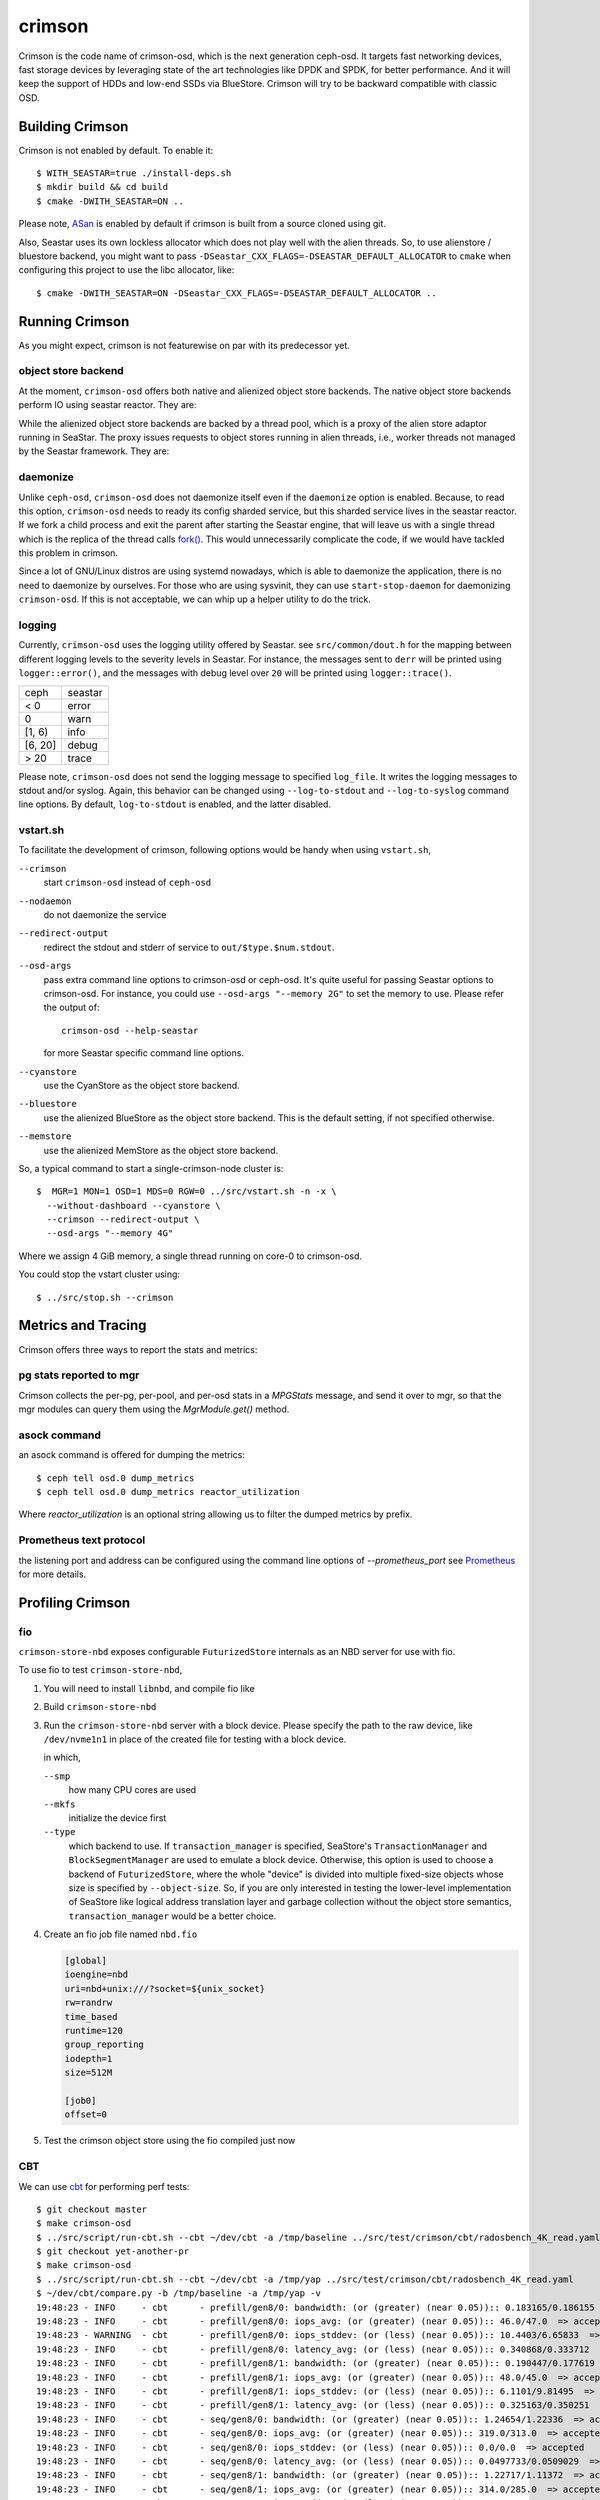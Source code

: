 =======
crimson
=======

Crimson is the code name of crimson-osd, which is the next generation ceph-osd.
It targets fast networking devices, fast storage devices by leveraging state of
the art technologies like DPDK and SPDK, for better performance. And it will
keep the support of HDDs and low-end SSDs via BlueStore. Crimson will try to
be backward compatible with classic OSD.

.. highlight:: console

Building Crimson
================

Crimson is not enabled by default. To enable it::

  $ WITH_SEASTAR=true ./install-deps.sh
  $ mkdir build && cd build
  $ cmake -DWITH_SEASTAR=ON ..

Please note, `ASan`_ is enabled by default if crimson is built from a source
cloned using git.

Also, Seastar uses its own lockless allocator which does not play well with
the alien threads. So, to use alienstore / bluestore backend, you might want to
pass ``-DSeastar_CXX_FLAGS=-DSEASTAR_DEFAULT_ALLOCATOR`` to ``cmake`` when
configuring this project to use the libc allocator, like::

  $ cmake -DWITH_SEASTAR=ON -DSeastar_CXX_FLAGS=-DSEASTAR_DEFAULT_ALLOCATOR ..

.. _ASan: https://github.com/google/sanitizers/wiki/AddressSanitizer

Running Crimson
===============

As you might expect, crimson is not featurewise on par with its predecessor yet.

object store backend
--------------------

At the moment, ``crimson-osd`` offers both native and alienized object store
backends. The native object store backends perform IO using seastar reactor.
They are:

.. describe:: cyanstore

   CyanStore is modeled after memstore in classic OSD.

.. describe:: seastore

   Seastore is still under active development.

While the alienized object store backends are backed by a thread pool, which
is a proxy of the alien store adaptor running in SeaStar. The proxy issues
requests to object stores running in alien threads, i.e., worker threads not
managed by the Seastar framework. They are:

.. describe:: memstore

   The memory backed object store

.. describe:: bluestore

   The object store used by classic OSD by default.

daemonize
---------

Unlike ``ceph-osd``, ``crimson-osd`` does not daemonize itself even if the
``daemonize`` option is enabled. Because, to read this option, ``crimson-osd``
needs to ready its config sharded service, but this sharded service lives
in the seastar reactor. If we fork a child process and exit the parent after
starting the Seastar engine, that will leave us with a single thread which is
the replica of the thread calls `fork()`_. This would unnecessarily complicate
the code, if we would have tackled this problem in crimson.

Since a lot of GNU/Linux distros are using systemd nowadays, which is able to
daemonize the application, there is no need to daemonize by ourselves. For
those who are using sysvinit, they can use ``start-stop-daemon`` for daemonizing
``crimson-osd``. If this is not acceptable, we can whip up a helper utility
to do the trick.


.. _fork(): http://pubs.opengroup.org/onlinepubs/9699919799/functions/fork.html

logging
-------

Currently, ``crimson-osd`` uses the logging utility offered by Seastar. see
``src/common/dout.h`` for the mapping between different logging levels to
the severity levels in Seastar. For instance, the messages sent to ``derr``
will be printed using ``logger::error()``, and the messages with debug level
over ``20`` will be printed using ``logger::trace()``.

+---------+---------+
| ceph    | seastar |
+---------+---------+
| < 0     | error   |
+---------+---------+
|   0     | warn    |
+---------+---------+
| [1, 6)  | info    |
+---------+---------+
| [6, 20] | debug   |
+---------+---------+
| >  20   | trace   |
+---------+---------+

Please note, ``crimson-osd``
does not send the logging message to specified ``log_file``. It writes
the logging messages to stdout and/or syslog. Again, this behavior can be
changed using ``--log-to-stdout`` and ``--log-to-syslog`` command line
options. By default, ``log-to-stdout`` is enabled, and the latter disabled.


vstart.sh
---------

To facilitate the development of crimson, following options would be handy when
using ``vstart.sh``,

``--crimson``
    start ``crimson-osd`` instead of ``ceph-osd``

``--nodaemon``
    do not daemonize the service

``--redirect-output``
    redirect the stdout and stderr of service to ``out/$type.$num.stdout``.

``--osd-args``
    pass extra command line options to crimson-osd or ceph-osd. It's quite
    useful for passing Seastar options to crimson-osd. For instance, you could
    use ``--osd-args "--memory 2G"`` to set the memory to use. Please refer
    the output of::

      crimson-osd --help-seastar

    for more Seastar specific command line options.

``--cyanstore``
    use the CyanStore as the object store backend.

``--bluestore``
    use the alienized BlueStore as the object store backend. This is the default
    setting, if not specified otherwise.

``--memstore``
    use the alienized MemStore as the object store backend.

So, a typical command to start a single-crimson-node cluster is::

  $  MGR=1 MON=1 OSD=1 MDS=0 RGW=0 ../src/vstart.sh -n -x \
    --without-dashboard --cyanstore \
    --crimson --redirect-output \
    --osd-args "--memory 4G"

Where we assign 4 GiB memory, a single thread running on core-0 to crimson-osd.

You could stop the vstart cluster using::

  $ ../src/stop.sh --crimson

Metrics and Tracing
===================

Crimson offers three ways to report the stats and metrics:

pg stats reported to mgr
------------------------

Crimson collects the per-pg, per-pool, and per-osd stats in a `MPGStats`
message, and send it over to mgr, so that the mgr modules can query
them using the `MgrModule.get()` method.

asock command
-------------

an asock command is offered for dumping the metrics::

  $ ceph tell osd.0 dump_metrics
  $ ceph tell osd.0 dump_metrics reactor_utilization

Where `reactor_utilization` is an optional string allowing us to filter
the dumped metrics by prefix.

Prometheus text protocol
------------------------

the listening port and address can be configured using the command line options of
`--prometheus_port`
see `Prometheus`_ for more details.

.. _Prometheus: https://github.com/scylladb/seastar/blob/master/doc/prometheus.md

Profiling Crimson
=================

fio
---

``crimson-store-nbd`` exposes configurable ``FuturizedStore`` internals as an
NBD server for use with fio.

To use fio to test ``crimson-store-nbd``,

#. You will need to install ``libnbd``, and compile fio like

   .. prompt:: bash $

      apt-get install libnbd-dev
      git clone git://git.kernel.dk/fio.git
      cd fio
      ./configure --enable-libnbd
      make

#. Build ``crimson-store-nbd``

   .. prompt:: bash $

      cd build
      ninja crimson-store-nbd

#. Run the ``crimson-store-nbd`` server with a block device. Please specify
   the path to the raw device, like ``/dev/nvme1n1`` in place of the created
   file for testing with a block device.

   .. prompt:: bash $

      export disk_img=/tmp/disk.img
      export unix_socket=/tmp/store_nbd_socket.sock
      rm -f $disk_img $unix_socket
      truncate -s 512M $disk_img
      ./bin/crimson-store-nbd \
        --device-path $disk_img \
        --smp 1 \
        --mkfs true \
        --type transaction_manager \
        --uds-path ${unix_socket} &

   in which,

   ``--smp``
     how many CPU cores are used

   ``--mkfs``
     initialize the device first

   ``--type``
     which backend to use. If ``transaction_manager`` is specified, SeaStore's
     ``TransactionManager`` and ``BlockSegmentManager`` are used to emulate a
     block device. Otherwise, this option is used to choose a backend of
     ``FuturizedStore``, where the whole "device" is divided into multiple
     fixed-size objects whose size is specified by ``--object-size``. So, if
     you are only interested in testing the lower-level implementation of
     SeaStore like logical address translation layer and garbage collection
     without the object store semantics, ``transaction_manager`` would be a
     better choice.

#. Create an fio job file named ``nbd.fio``

   .. code:: ini

      [global]
      ioengine=nbd
      uri=nbd+unix:///?socket=${unix_socket}
      rw=randrw
      time_based
      runtime=120
      group_reporting
      iodepth=1
      size=512M

      [job0]
      offset=0

#. Test the crimson object store using the fio compiled just now

   .. prompt:: bash $

      ./fio nbd.fio

CBT
---
We can use `cbt`_ for performing perf tests::

  $ git checkout master
  $ make crimson-osd
  $ ../src/script/run-cbt.sh --cbt ~/dev/cbt -a /tmp/baseline ../src/test/crimson/cbt/radosbench_4K_read.yaml
  $ git checkout yet-another-pr
  $ make crimson-osd
  $ ../src/script/run-cbt.sh --cbt ~/dev/cbt -a /tmp/yap ../src/test/crimson/cbt/radosbench_4K_read.yaml
  $ ~/dev/cbt/compare.py -b /tmp/baseline -a /tmp/yap -v
  19:48:23 - INFO     - cbt      - prefill/gen8/0: bandwidth: (or (greater) (near 0.05)):: 0.183165/0.186155  => accepted
  19:48:23 - INFO     - cbt      - prefill/gen8/0: iops_avg: (or (greater) (near 0.05)):: 46.0/47.0  => accepted
  19:48:23 - WARNING  - cbt      - prefill/gen8/0: iops_stddev: (or (less) (near 0.05)):: 10.4403/6.65833  => rejected
  19:48:23 - INFO     - cbt      - prefill/gen8/0: latency_avg: (or (less) (near 0.05)):: 0.340868/0.333712  => accepted
  19:48:23 - INFO     - cbt      - prefill/gen8/1: bandwidth: (or (greater) (near 0.05)):: 0.190447/0.177619  => accepted
  19:48:23 - INFO     - cbt      - prefill/gen8/1: iops_avg: (or (greater) (near 0.05)):: 48.0/45.0  => accepted
  19:48:23 - INFO     - cbt      - prefill/gen8/1: iops_stddev: (or (less) (near 0.05)):: 6.1101/9.81495  => accepted
  19:48:23 - INFO     - cbt      - prefill/gen8/1: latency_avg: (or (less) (near 0.05)):: 0.325163/0.350251  => accepted
  19:48:23 - INFO     - cbt      - seq/gen8/0: bandwidth: (or (greater) (near 0.05)):: 1.24654/1.22336  => accepted
  19:48:23 - INFO     - cbt      - seq/gen8/0: iops_avg: (or (greater) (near 0.05)):: 319.0/313.0  => accepted
  19:48:23 - INFO     - cbt      - seq/gen8/0: iops_stddev: (or (less) (near 0.05)):: 0.0/0.0  => accepted
  19:48:23 - INFO     - cbt      - seq/gen8/0: latency_avg: (or (less) (near 0.05)):: 0.0497733/0.0509029  => accepted
  19:48:23 - INFO     - cbt      - seq/gen8/1: bandwidth: (or (greater) (near 0.05)):: 1.22717/1.11372  => accepted
  19:48:23 - INFO     - cbt      - seq/gen8/1: iops_avg: (or (greater) (near 0.05)):: 314.0/285.0  => accepted
  19:48:23 - INFO     - cbt      - seq/gen8/1: iops_stddev: (or (less) (near 0.05)):: 0.0/0.0  => accepted
  19:48:23 - INFO     - cbt      - seq/gen8/1: latency_avg: (or (less) (near 0.05)):: 0.0508262/0.0557337  => accepted
  19:48:23 - WARNING  - cbt      - 1 tests failed out of 16

Where we compile and run the same test against two branches. One is ``master``, another is ``yet-another-pr`` branch.
And then we compare the test results. Along with every test case, a set of rules is defined to check if we have
performance regressions when comparing two set of test results. If a possible regression is found, the rule and
corresponding test results are highlighted.

.. _cbt: https://github.com/ceph/cbt

Hacking Crimson
===============


Seastar Documents
-----------------

See `Seastar Tutorial <https://github.com/scylladb/seastar/blob/master/doc/tutorial.md>`_ .
Or build a browsable version and start an HTTP server::

  $ cd seastar
  $ ./configure.py --mode debug
  $ ninja -C build/debug docs
  $ python3 -m http.server -d build/debug/doc/html

You might want to install ``pandoc`` and other dependencies beforehand.

Debugging Crimson
=================

Debugging with GDB
------------------

The `tips`_ for debugging Scylla also apply to Crimson.

.. _tips: https://github.com/scylladb/scylla/blob/master/docs/guides/debugging.md#tips-and-tricks

Human-readable backtraces with addr2line
----------------------------------------

When a seastar application crashes, it leaves us with a serial of addresses, like::

  Segmentation fault.
  Backtrace:
    0x00000000108254aa
    0x00000000107f74b9
    0x00000000105366cc
    0x000000001053682c
    0x00000000105d2c2e
    0x0000000010629b96
    0x0000000010629c31
    0x00002a02ebd8272f
    0x00000000105d93ee
    0x00000000103eff59
    0x000000000d9c1d0a
    /lib/x86_64-linux-gnu/libc.so.6+0x000000000002409a
    0x000000000d833ac9
  Segmentation fault

``seastar-addr2line`` offered by Seastar can be used to decipher these
addresses. After running the script, it will be waiting for input from stdin,
so we need to copy and paste the above addresses, then send the EOF by inputting
``control-D`` in the terminal::

  $ ../src/seastar/scripts/seastar-addr2line -e bin/crimson-osd

    0x00000000108254aa
    0x00000000107f74b9
    0x00000000105366cc
    0x000000001053682c
    0x00000000105d2c2e
    0x0000000010629b96
    0x0000000010629c31
    0x00002a02ebd8272f
    0x00000000105d93ee
    0x00000000103eff59
    0x000000000d9c1d0a
    0x00000000108254aa
  [Backtrace #0]
  seastar::backtrace_buffer::append_backtrace() at /home/kefu/dev/ceph/build/../src/seastar/src/core/reactor.cc:1136
  seastar::print_with_backtrace(seastar::backtrace_buffer&) at /home/kefu/dev/ceph/build/../src/seastar/src/core/reactor.cc:1157
  seastar::print_with_backtrace(char const*) at /home/kefu/dev/ceph/build/../src/seastar/src/core/reactor.cc:1164
  seastar::sigsegv_action() at /home/kefu/dev/ceph/build/../src/seastar/src/core/reactor.cc:5119
  seastar::install_oneshot_signal_handler<11, &seastar::sigsegv_action>()::{lambda(int, siginfo_t*, void*)#1}::operator()(int, siginfo_t*, void*) const at /home/kefu/dev/ceph/build/../src/seastar/src/core/reactor.cc:5105
  seastar::install_oneshot_signal_handler<11, &seastar::sigsegv_action>()::{lambda(int, siginfo_t*, void*)#1}::_FUN(int, siginfo_t*, void*) at /home/kefu/dev/ceph/build/../src/seastar/src/core/reactor.cc:5101
  ?? ??:0
  seastar::smp::configure(boost::program_options::variables_map, seastar::reactor_config) at /home/kefu/dev/ceph/build/../src/seastar/src/core/reactor.cc:5418
  seastar::app_template::run_deprecated(int, char**, std::function<void ()>&&) at /home/kefu/dev/ceph/build/../src/seastar/src/core/app-template.cc:173 (discriminator 5)
  main at /home/kefu/dev/ceph/build/../src/crimson/osd/main.cc:131 (discriminator 1)

Please note, ``seastar-addr2line`` is able to extract the addresses from
the input, so you can also paste the log messages like::

  2020-07-22T11:37:04.500 INFO:teuthology.orchestra.run.smithi061.stderr:Backtrace:
  2020-07-22T11:37:04.500 INFO:teuthology.orchestra.run.smithi061.stderr:  0x0000000000e78dbc
  2020-07-22T11:37:04.501 INFO:teuthology.orchestra.run.smithi061.stderr:  0x0000000000e3e7f0
  2020-07-22T11:37:04.501 INFO:teuthology.orchestra.run.smithi061.stderr:  0x0000000000e3e8b8
  2020-07-22T11:37:04.501 INFO:teuthology.orchestra.run.smithi061.stderr:  0x0000000000e3e985
  2020-07-22T11:37:04.501 INFO:teuthology.orchestra.run.smithi061.stderr:  /lib64/libpthread.so.0+0x0000000000012dbf

Unlike classic OSD, crimson does not print a human-readable backtrace when it
handles fatal signals like `SIGSEGV` or `SIGABRT`. And it is more complicated
when it comes to a stripped binary. So before planting a signal handler for
those signals in crimson, we could to use `script/ceph-debug-docker.sh` to parse
the addresses in the backtrace::

  # assuming you are under the source tree of ceph
  $ ./src/script/ceph-debug-docker.sh  --flavor crimson master:27e237c137c330ebb82627166927b7681b20d0aa centos:8
  ....
  [root@3deb50a8ad51 ~]# wget -q https://raw.githubusercontent.com/scylladb/seastar/master/scripts/seastar-addr2line
  [root@3deb50a8ad51 ~]# dnf install -q -y file
  [root@3deb50a8ad51 ~]# python3 seastar-addr2line -e /usr/bin/crimson-osd
  # paste the backtrace here
